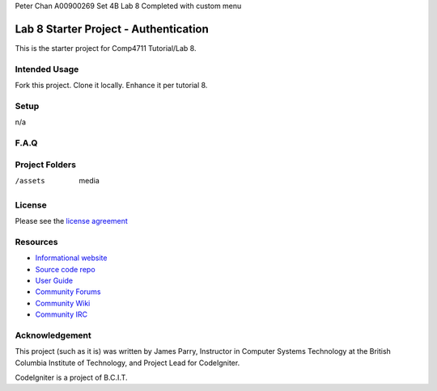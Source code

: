 Peter Chan
A00900269
Set 4B
Lab 8
Completed with custom menu



######################################
Lab 8 Starter Project - Authentication
######################################

This is the starter project for Comp4711 Tutorial/Lab 8.

**************
Intended Usage
**************

Fork this project.
Clone it locally.
Enhance it per tutorial 8.

*****
Setup
*****

n/a

*****
F.A.Q
*****


***************
Project Folders
***************

/assets         media

*******
License
*******

Please see the `license
agreement <http://codeigniter.com/userguide3/license.html>`_

*********
Resources
*********

-  `Informational website <http://codeigniter.com/>`_
-  `Source code repo <https://github.com/bcit-ci/CodeIgniter/>`_
-  `User Guide <http://codeigniter.com/userguide3/>`_
-  `Community Forums <https://forum.codeigniter.com/>`_
-  `Community Wiki <https://github.com/bcit-ci/CodeIgniter/wiki/>`_
-  `Community IRC <http://codeigniter.com/irc>`_

***************
Acknowledgement
***************

This project (such as it is) was written by James Parry, Instructor in Computer Systems
Technology at the British Columbia Institute of Technology,
and Project Lead for CodeIgniter.

CodeIgniter is a project of B.C.I.T.

